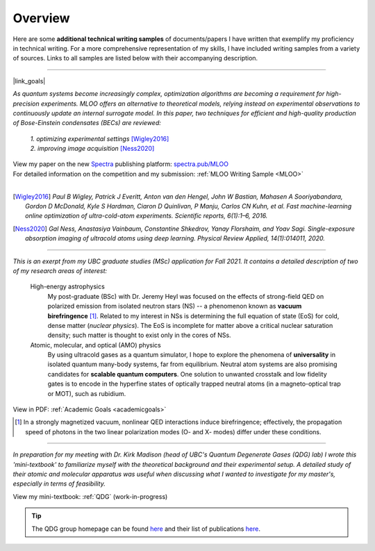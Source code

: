 .. _quick-links:

Overview
========
.. Quick Links & Summaries

Here are some **additional technical writing samples** of documents/papers I have written that exemplify my  proficiency in technical writing. For a more comprehensive representation of my skills, I have included writing samples from a variety of sources. Links to all samples are listed below with their accompanying description.

.. .. raw:: html

..     <h3>Machine-learning Online Optimization (MLOO) for Cold-atom Experiments</h3>

----

|link_goals|

.. |link_goals| raw:: html

    <a href="https://spectra.pub/ml/online-optimisation-for-cold-atom-experiments"><h3>Machine-learning Online Optimization (MLOO) for Cold-atom Experiments</h3></a>


*As quantum systems become increasingly complex, optimization algorithms are becoming a requirement for high-precision experiments. MLOO offers an alternative to theoretical models, relying instead on experimental observations to continuously update an internal surrogate model. In this paper, two techniques for efficient and high-quality production of Bose-Einstein condensates (BECs) are reviewed:*
    
    | *1. optimizing experimental settings* [Wigley2016]_
    | *2. improving image acquisition* [Ness2020]_


| View my paper on the new `Spectra <https://spectra.pub/about>`_ publishing platform: `spectra.pub/MLOO <https://spectra.pub/ml/online-optimisation-for-cold-atom-experiments>`_
| For detailed information on the competition and my submission: :ref:`MLOO Writing Sample <MLOO>`
| 


.. [Wigley2016] *Paul B Wigley, Patrick J Everitt, Anton van den Hengel, John W Bastian, Mahasen A Sooriyabandara, Gordon D McDonald, Kyle S Hardman, Ciaron D Quinlivan, P Manju, Carlos CN Kuhn, et al. Fast machine-learning online optimization of ultra-cold-atom experiments. Scientific reports, 6(1):1–6, 2016.*

.. [Ness2020] *Gal Ness, Anastasiya Vainbaum, Constantine Shkedrov, Yanay Florshaim, and Yoav Sagi. Single-exposure absorption imaging of ultracold atoms using deep learning. Physical Review Applied, 14(1):014011, 2020.*

.. reST does not have an easy way to specify how links are opened; good useability practice says you should not force a user to open a link in a new tab/window, but rather let them decide



----




.. raw:: html

    <h3>Statement of Intent: Academic Goals</h3>


*This is an exerpt from my UBC graduate studies (MSc) application for Fall 2021. It contains a detailed description of two of my research areas of interest:*



    High-energy astrophysics
        My post-graduate (BSc) with Dr. Jeremy Heyl was focused on the effects of strong-field QED on polarized emission from isolated neutron stars (NS) -- a phenomenon known as **vacuum birefringence** [#foot2]_. Related to my interest in NSs is determining the full equation of state (EoS) for cold, dense matter (*nuclear physics*). The EoS is incomplete for matter above a critical nuclear saturation density; such matter is thought to exist only in the cores of NSs.
    

    Atomic, molecular, and optical (AMO) physics
        By using ultracold gases as a quantum simulator, I hope to explore the phenomena of **universality** in isolated quantum many-body systems, far from equilibrium. Neutral atom systems are also promising candidates for **scalable quantum computers**. One solution to unwanted crosstalk and low fidelity gates is to encode in the hyperfine states of optically trapped neutral atoms (in a magneto-optical trap or MOT), such as rubidium.

View in PDF: :ref:`Academic Goals <academicgoals>`


.. seealso::

    - :ref:`Research Interests <research>` for how these relate to the work done at D-Wave Systems.
    - :ref:`Research Experience <experience>` for relevant experience and skills.


.. [#foot2] In a strongly magnetized vacuum, nonlinear QED interactions induce birefringence; effectively, the propagation speed of photons in the two linear polarization modes (O- and X- modes) differ under these conditions.


.. use .. raw:: html for version control



----





.. raw:: html

    <h3>Quantum Degenerate Gases (Mini-textbook) </h3>

*In preparation for my meeting with Dr. Kirk Madison (head of UBC's Quantum Degenerate Gases (QDG) lab) I wrote this 'mini-textbook' to familiarize myself with the theoretical background and their experimental setup. A detailed study of their atomic and molecular apparatus was useful when discussing what I wanted to investigate for my master's, especially in terms of feasibility.*

View my mini-textbook: :ref:`QDG` (work-in-progress)

.. tip::

    | The QDG group homepage can be found `here <https://phas.ubc.ca/~qdg/index.html>`_ and their list of publications `here <https://phas.ubc.ca/~qdg/publications/index.html>`_.


.. View in PDF format: :ref:`QDG Mini-textbook <QDG>`